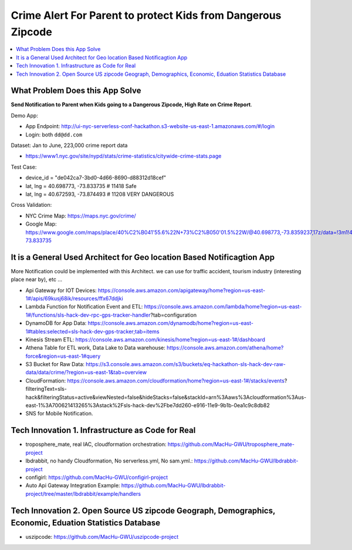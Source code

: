 Crime Alert For Parent to protect Kids from Dangerous Zipcode
==============================================================================

.. contents::
    :local:


What Problem Does this App Solve
------------------------------------------------------------------------------

**Send Notification to Parent when Kids going to a Dangerous Zipcode, High Rate on Crime Report**.

Demo App:

- App Endpoint: http://ui-nyc-serverless-conf-hackathon.s3-website-us-east-1.amazonaws.com/#/login
- Login: both ``dd@dd.com``

Dataset: Jan to June, 223,000 crime report data

- https://www1.nyc.gov/site/nypd/stats/crime-statistics/citywide-crime-stats.page

Test Case:

- device_id = "de042ca7-3bd0-4d66-8690-d88312d18cef"
- lat, lng = 40.698773, -73.833735  # 11418 Safe
- lat, lng = 40.672593, -73.874493  # 11208 VERY DANGEROUS

Cross Validation:

- NYC Crime Map: https://maps.nyc.gov/crime/
- Google Map: https://www.google.com/maps/place/40%C2%B041'55.6%22N+73%C2%B050'01.5%22W/@40.698773,-73.8359237,17z/data=!3m1!4b1!4m5!3m4!1s0x0:0x0!8m2!3d40.698773!4d-73.833735


It is a General Used Architect for Geo location Based Notificagtion App
------------------------------------------------------------------------------

More Notification could be implemented with this Architect. we can use for traffic accident, tourism industry (interesting place near by), etc ...

- Api Gateway for IOT Devices: https://console.aws.amazon.com/apigateway/home?region=us-east-1#/apis/69kusj68ik/resources/ffx67ddjki
- Lambda Function for Notification Event and ETL: https://console.aws.amazon.com/lambda/home?region=us-east-1#/functions/sls-hack-dev-rpc-gps-tracker-handler?tab=configuration
- DynamoDB for App Data: https://console.aws.amazon.com/dynamodb/home?region=us-east-1#tables:selected=sls-hack-dev-gps-tracker;tab=items
- Kinesis Stream ETL: https://console.aws.amazon.com/kinesis/home?region=us-east-1#/dashboard
- Athena Table for ETL work, Data Lake to Data warehouse: https://console.aws.amazon.com/athena/home?force&region=us-east-1#query
- S3 Bucket for Raw Data: https://s3.console.aws.amazon.com/s3/buckets/eq-hackathon-sls-hack-dev-raw-data/data/crime/?region=us-east-1&tab=overview
- CloudFormation: https://console.aws.amazon.com/cloudformation/home?region=us-east-1#/stacks/events?filteringText=sls-hack&filteringStatus=active&viewNested=false&hideStacks=false&stackId=arn%3Aaws%3Acloudformation%3Aus-east-1%3A700621413265%3Astack%2Fsls-hack-dev%2Fbe7dd260-e916-11e9-9b1b-0ea1c9c8db82
- SNS for Mobile Notification.


Tech Innovation 1. Infrastructure as Code for Real
------------------------------------------------------------------------------

- troposphere_mate, real IAC, cloudformation orchestration: https://github.com/MacHu-GWU/troposphere_mate-project
- lbdrabbit, no handy Cloudformation, No serverless.yml, No sam.yml.: https://github.com/MacHu-GWU/lbdrabbit-project
- configirl: https://github.com/MacHu-GWU/configirl-project

- Auto Api Gateway Integration Example: https://github.com/MacHu-GWU/lbdrabbit-project/tree/master/lbdrabbit/example/handlers


Tech Innovation 2. Open Source US zipcode Geograph, Demographics, Economic, Eduation Statistics Database
------------------------------------------------------------------------------

- uszipcode: https://github.com/MacHu-GWU/uszipcode-project
